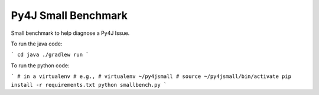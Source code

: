 Py4J Small Benchmark
====================

Small benchmark to help diagnose a Py4J Issue.

To run the java code:

```
cd java
./gradlew run
```

To run the python code:

```
# in a virtualenv
# e.g.,
# virtualenv ~/py4jsmall
# source ~/py4jsmall/bin/activate
pip install -r requirements.txt
python smallbench.py
```
